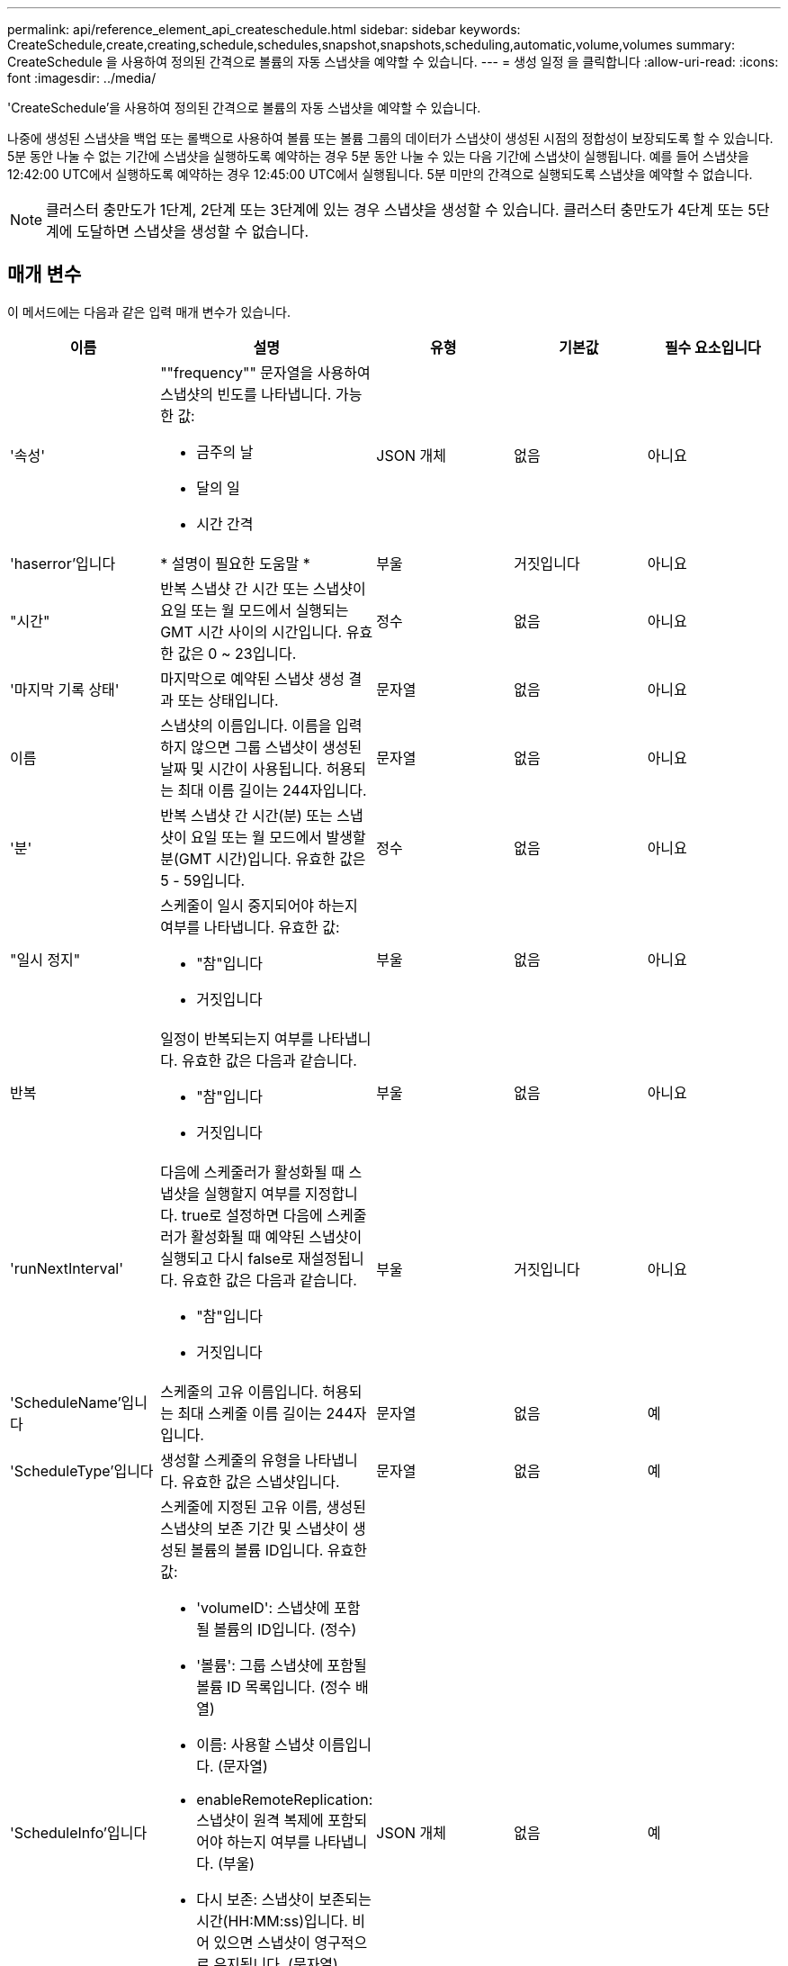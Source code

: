 ---
permalink: api/reference_element_api_createschedule.html 
sidebar: sidebar 
keywords: CreateSchedule,create,creating,schedule,schedules,snapshot,snapshots,scheduling,automatic,volume,volumes 
summary: CreateSchedule 을 사용하여 정의된 간격으로 볼륨의 자동 스냅샷을 예약할 수 있습니다. 
---
= 생성 일정 을 클릭합니다
:allow-uri-read: 
:icons: font
:imagesdir: ../media/


[role="lead"]
'CreateSchedule'을 사용하여 정의된 간격으로 볼륨의 자동 스냅샷을 예약할 수 있습니다.

나중에 생성된 스냅샷을 백업 또는 롤백으로 사용하여 볼륨 또는 볼륨 그룹의 데이터가 스냅샷이 생성된 시점의 정합성이 보장되도록 할 수 있습니다. 5분 동안 나눌 수 없는 기간에 스냅샷을 실행하도록 예약하는 경우 5분 동안 나눌 수 있는 다음 기간에 스냅샷이 실행됩니다. 예를 들어 스냅샷을 12:42:00 UTC에서 실행하도록 예약하는 경우 12:45:00 UTC에서 실행됩니다. 5분 미만의 간격으로 실행되도록 스냅샷을 예약할 수 없습니다.


NOTE: 클러스터 충만도가 1단계, 2단계 또는 3단계에 있는 경우 스냅샷을 생성할 수 있습니다. 클러스터 충만도가 4단계 또는 5단계에 도달하면 스냅샷을 생성할 수 없습니다.



== 매개 변수

이 메서드에는 다음과 같은 입력 매개 변수가 있습니다.

|===
| 이름 | 설명 | 유형 | 기본값 | 필수 요소입니다 


 a| 
'속성'
 a| 
""frequency"" 문자열을 사용하여 스냅샷의 빈도를 나타냅니다. 가능한 값:

* 금주의 날
* 달의 일
* 시간 간격

 a| 
JSON 개체
 a| 
없음
 a| 
아니요



| 'haserror'입니다 | * 설명이 필요한 도움말 * | 부울 | 거짓입니다 | 아니요 


 a| 
"시간"
 a| 
반복 스냅샷 간 시간 또는 스냅샷이 요일 또는 월 모드에서 실행되는 GMT 시간 사이의 시간입니다. 유효한 값은 0 ~ 23입니다.
 a| 
정수
 a| 
없음
 a| 
아니요



| '마지막 기록 상태' | 마지막으로 예약된 스냅샷 생성 결과 또는 상태입니다. | 문자열 | 없음 | 아니요 


 a| 
이름
 a| 
스냅샷의 이름입니다. 이름을 입력하지 않으면 그룹 스냅샷이 생성된 날짜 및 시간이 사용됩니다. 허용되는 최대 이름 길이는 244자입니다.
 a| 
문자열
 a| 
없음
 a| 
아니요



 a| 
'분'
 a| 
반복 스냅샷 간 시간(분) 또는 스냅샷이 요일 또는 월 모드에서 발생할 분(GMT 시간)입니다. 유효한 값은 5 - 59입니다.
 a| 
정수
 a| 
없음
 a| 
아니요



 a| 
"일시 정지"
 a| 
스케줄이 일시 중지되어야 하는지 여부를 나타냅니다. 유효한 값:

* "참"입니다
* 거짓입니다

 a| 
부울
 a| 
없음
 a| 
아니요



 a| 
반복
 a| 
일정이 반복되는지 여부를 나타냅니다. 유효한 값은 다음과 같습니다.

* "참"입니다
* 거짓입니다

 a| 
부울
 a| 
없음
 a| 
아니요



| 'runNextInterval'  a| 
다음에 스케줄러가 활성화될 때 스냅샷을 실행할지 여부를 지정합니다. true로 설정하면 다음에 스케줄러가 활성화될 때 예약된 스냅샷이 실행되고 다시 false로 재설정됩니다. 유효한 값은 다음과 같습니다.

* "참"입니다
* 거짓입니다

| 부울 | 거짓입니다 | 아니요 


 a| 
'ScheduleName'입니다
 a| 
스케줄의 고유 이름입니다. 허용되는 최대 스케줄 이름 길이는 244자입니다.
 a| 
문자열
 a| 
없음
 a| 
예



 a| 
'ScheduleType'입니다
 a| 
생성할 스케줄의 유형을 나타냅니다. 유효한 값은 스냅샷입니다.
 a| 
문자열
 a| 
없음
 a| 
예



 a| 
'ScheduleInfo'입니다
 a| 
스케줄에 지정된 고유 이름, 생성된 스냅샷의 보존 기간 및 스냅샷이 생성된 볼륨의 볼륨 ID입니다. 유효한 값:

* 'volumeID': 스냅샷에 포함될 볼륨의 ID입니다. (정수)
* '볼륨': 그룹 스냅샷에 포함될 볼륨 ID 목록입니다. (정수 배열)
* 이름: 사용할 스냅샷 이름입니다. (문자열)
* enableRemoteReplication: 스냅샷이 원격 복제에 포함되어야 하는지 여부를 나타냅니다. (부울)
* 다시 보존: 스냅샷이 보존되는 시간(HH:MM:ss)입니다. 비어 있으면 스냅샷이 영구적으로 유지됩니다. (문자열)
* fifo: 선입선출(FIFO) 방식으로 스냅샷이 보존됩니다. (문자열)
* ensuSerialCreation: 이전 스냅샷 복제가 진행 중인 경우 새 스냅샷 생성이 허용되는지 여부를 지정합니다. (부울)

 a| 
JSON 개체
 a| 
없음
 a| 
예



 a| 
'스냅샷 레이블'
 a| 
SnapMirror 소프트웨어에서 SnapMirror 엔드포인트에 대한 스냅샷 보존 정책을 지정하는 데 사용되는 레이블입니다.
 a| 
문자열
 a| 
없음
 a| 
아니요



 a| 
'시작 날짜'
 a| 
일정이 실행되는 시간입니다. 설정하지 않으면 일정이 즉시 시작됩니다. UTC 시간으로 서식이 지정되었습니다.
 a| 
ISO 8601 날짜 문자열
 a| 
없음
 a| 
아니요



| "토베델eted" | 스냅샷 생성이 완료된 후 이 스냅샷 스케줄을 삭제하도록 지정합니다. | 부울 | 거짓입니다 | 아니요 


 a| 
몬트데이즈다
 a| 
스냅샷이 생성되는 월의 일. 유효한 값은 1부터 31까지입니다.
 a| 
정수 배열
 a| 
없음
 a| 
예(해당 월의 일수를 예약하는 경우)



 a| 
평일
 a| 
스냅샷이 생성되는 요일. 필요한 값(사용된 경우):

* 데이: 0 ~ 6(일요일 ~ 토요일)
* 상계: 한 달 동안 1-6주(1보다 크면 1일, 1일 이내에 Nth-1일에만 매치됩니다. 예를 들어 일요일의 경우 offset:3은 달의 세 번째 일요일을, 수요일의 경우 offset:4는 월의 네 번째 수요일을 의미합니다. 오프셋:0은 아무 작업도 수행되지 않음을 의미합니다. 오프셋:1(기본값)은 해당 월의 어느 위치에 해당하든 해당 요일에 대해 스냅샷이 생성됨을 의미합니다.

 a| 
JSON 개체 어레이
 a| 
없음
 a| 
예(해당 주의 일수를 예약할 경우)

|===


== 반환 값

이 메서드의 반환 값은 다음과 같습니다.

|===


| 이름 | 설명 | 유형 


 a| 
예약 ID입니다
 a| 
생성된 스케줄의 ID입니다.
 a| 
정수



 a| 
스케줄
 a| 
새로 생성된 스케줄에 대한 정보가 포함된 객체입니다.
 a| 
xref:reference_element_api_schedule.adoc[스케줄]

|===


== 요청 예 1

다음 예제 스케줄에는 다음과 같은 매개 변수가 있습니다.

* 시작 시간이나 분을 지정하지 않아 일정이 가능한 한 자정까지 가깝게 시작됩니다(00:00:00Z).
* 반복되지 않습니다(한 번만 실행).
* 2015년 6월 1일, UTC 19:17:15z(어느 날이든 관계없이)에 이어 첫 번째 일요일 또는 수요일에 한 번 실행됩니다.
* 볼륨 한 개만 포함됩니다(볼륨 ID = 1).


[listing]
----
{
  "method":"CreateSchedule",
  "params":{
    "hours":0,
    "minutes":0,
    "paused":false,
    "recurring":false,
    "scheduleName":"MCAsnapshot1",
    "scheduleType":"snapshot",
    "attributes":{
      "frequency":"Days Of Week"
    },
    "scheduleInfo":{
      "volumeID":"1",
      "name":"MCA1"
    },
    "monthdays":[],
    "weekdays":[
      {
        "day":0,
        "offset":1
      },
      {
        "day":3,
        "offset":1
      }
    ],
    "startingDate":"2015-06-01T19:17:54Z"
  },
   "id":1
}
}
}
----


== 응답 예 1

위의 요청은 다음 예와 유사한 응답을 반환합니다.

[listing]
----
{
  "id": 1,
  "result": {
    "schedule": {
      "attributes": {
        "frequency": "Days Of Week"
      },
      "hasError": false,
      "hours": 0,
      "lastRunStatus": "Success",
      "lastRunTimeStarted": null,
      "minutes": 0,
      "monthdays": [],
      "paused": false,
      "recurring": false,
      "runNextInterval": false,
      "scheduleID": 4,
      "scheduleInfo": {
        "name": "MCA1",
        "volumeID": "1"
      },
      "scheduleName": "MCAsnapshot1",
      "scheduleType": "Snapshot",
      "startingDate": "2015-06-01T19:17:54Z",
      "toBeDeleted": false,
      "weekdays": [
        {
          "day": 0,
          "offset": 1
        },
        {
          "day": 3,
          "offset": 1
        }
      ]
    },
    "scheduleID": 4
  }
}
----


== 요청 예 2

다음 예제 스케줄에는 다음과 같은 매개 변수가 있습니다.

* 반복됨(지정된 시간에 매월 예약된 간격으로 실행됨).
* 이는 시작일자에 이어 매달 1일 10일 15일30일.
* 매일 오후 12시 15분에 실행됩니다.
* 볼륨 한 개만 포함됩니다(볼륨 ID = 1).


[listing]
----
{
  "method":"CreateSchedule",
    "params":{
      "hours":12,
      "minutes":15,
      "paused":false,
      "recurring":true,
      "scheduleName":"MCASnapshot1",
      "scheduleType":"snapshot",
      "attributes":{
        "frequency":"Days Of Month"
      },
      "scheduleInfo":{
        "volumeID":"1"
      },
      "weekdays":[
      ],
      "monthdays":[
        1,
        10,
        15,
        30
      ],
      "startingDate":"2015-04-02T18:03:15Z"
    },
    "id":1
}
----


== 응답 예 2

위의 요청은 다음 예와 유사한 응답을 반환합니다.

[listing]
----
{
  "id": 1,
  "result": {
    "schedule": {
      "attributes": {
        "frequency": "Days Of Month"
      },
      "hasError": false,
      "hours": 12,
      "lastRunStatus": "Success",
      "lastRunTimeStarted": null,
      "minutes": 15,
      "monthdays": [
        1,
        10,
        15,
        30
      ],
      "paused": false,
      "recurring": true,
      "runNextInterval": false,
      "scheduleID": 5,
      "scheduleInfo": {
        "volumeID": "1"
      },
      "scheduleName": "MCASnapshot1",
      "scheduleType": "Snapshot",
      "startingDate": "2015-04-02T18:03:15Z",
      "toBeDeleted": false,
      "weekdays": []
    },
      "scheduleID": 5
  }
}
----


== 요청 예 3

다음 예제 스케줄에는 다음과 같은 매개 변수가 있습니다.

* 2015년 4월 2일부터 예정된 주기로부터 5분 이내에 시작됩니다.
* 반복됨(지정된 시간에 매월 예약된 간격으로 실행됨).
* 시작 날짜 이후 매달 두 번째, 세 번째, 네 번째 에 실행됩니다.
* 매일 오후 14:45에 실행됩니다.
* 여기에는 볼륨 그룹(볼륨 = 1 및 2)이 포함됩니다.


[listing]
----
{
  "method":"CreateSchedule",
  "params":{
    "hours":14,
    "minutes":45,
    "paused":false,
    "recurring":true,
    "scheduleName":"MCASnapUser1",
    "scheduleType":"snapshot",
    "attributes":{
      "frequency":"Days Of Month"
    },
    "scheduleInfo":{
      "volumes":[1,2]
    },
    "weekdays":[],
    "monthdays":[2,3,4],
    "startingDate":"2015-04-02T20:38:23Z"
  },
  "id":1
}
----


== 응답 예 3

위의 요청은 다음 예와 유사한 응답을 반환합니다.

[listing]
----
{
  "id": 1,
  "result": {
    "schedule": {
      "attributes": {
        "frequency": "Days Of Month"
      },
      "hasError": false,
      "hours": 14,
      "lastRunStatus": "Success",
      "lastRunTimeStarted": null,
      "minutes": 45,
      "monthdays": [
        2,
        3,
        4
      ],
      "paused": false,
      "recurring": true,
      "runNextInterval": false,
      "scheduleID": 6,
      "scheduleInfo": {
        "volumes": [
          1,
          2
        ]
      },
      "scheduleName": "MCASnapUser1",
      "scheduleType": "Snapshot",
      "startingDate": "2015-04-02T20:38:23Z",
      "toBeDeleted": false,
      "weekdays": []
    },
    "scheduleID": 6
  }
}
----


== 버전 이후 새로운 기능

9.6
